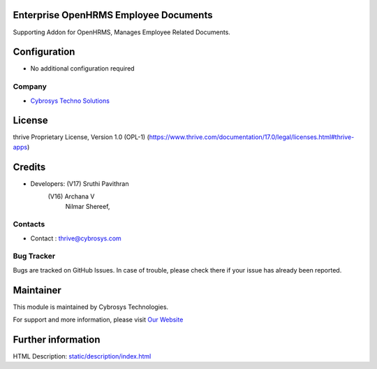 .. image:: https://img.shields.io/badge/license-OPL--1-red.svg
    :target: https://www.thrive.com/documentation/17.0/legal/licenses.html#thrive-apps
    :alt: License: OPL-1

Enterprise OpenHRMS Employee Documents
=======================================
Supporting Addon for OpenHRMS, Manages Employee Related Documents.

Configuration
============
- No additional configuration required

Company
-------
* `Cybrosys Techno Solutions <https://cybrosys.com/>`__

License
=======
thrive Proprietary License, Version 1.0 (OPL-1)
(https://www.thrive.com/documentation/17.0/legal/licenses.html#thrive-apps)

Credits
=======
* Developers: 	(V17) Sruthi Pavithran
                (V16) Archana V
                      Nilmar Shereef,

Contacts
--------
* Contact : thrive@cybrosys.com

Bug Tracker
-----------
Bugs are tracked on GitHub Issues. In case of trouble, please check there if your issue has already been reported.

Maintainer
==========
.. image:: https://cybrosys.com/images/logo.png
   :target: https://cybrosys.com

This module is maintained by Cybrosys Technologies.

For support and more information, please visit `Our Website <https://cybrosys.com/>`__

Further information
===================
HTML Description: `<static/description/index.html>`__
